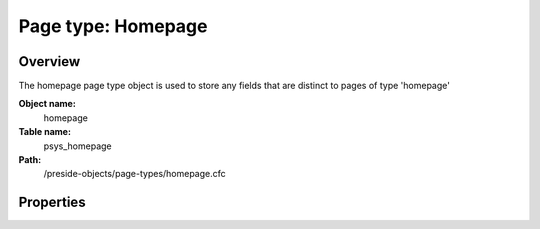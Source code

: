 Page type: Homepage
===================

Overview
--------

The homepage page type object is used to store any fields that are distinct to pages of type 'homepage'

**Object name:**
    homepage

**Table name:**
    psys_homepage

**Path:**
    /preside-objects/page-types/homepage.cfc

Properties
----------

.. code-block:: java

